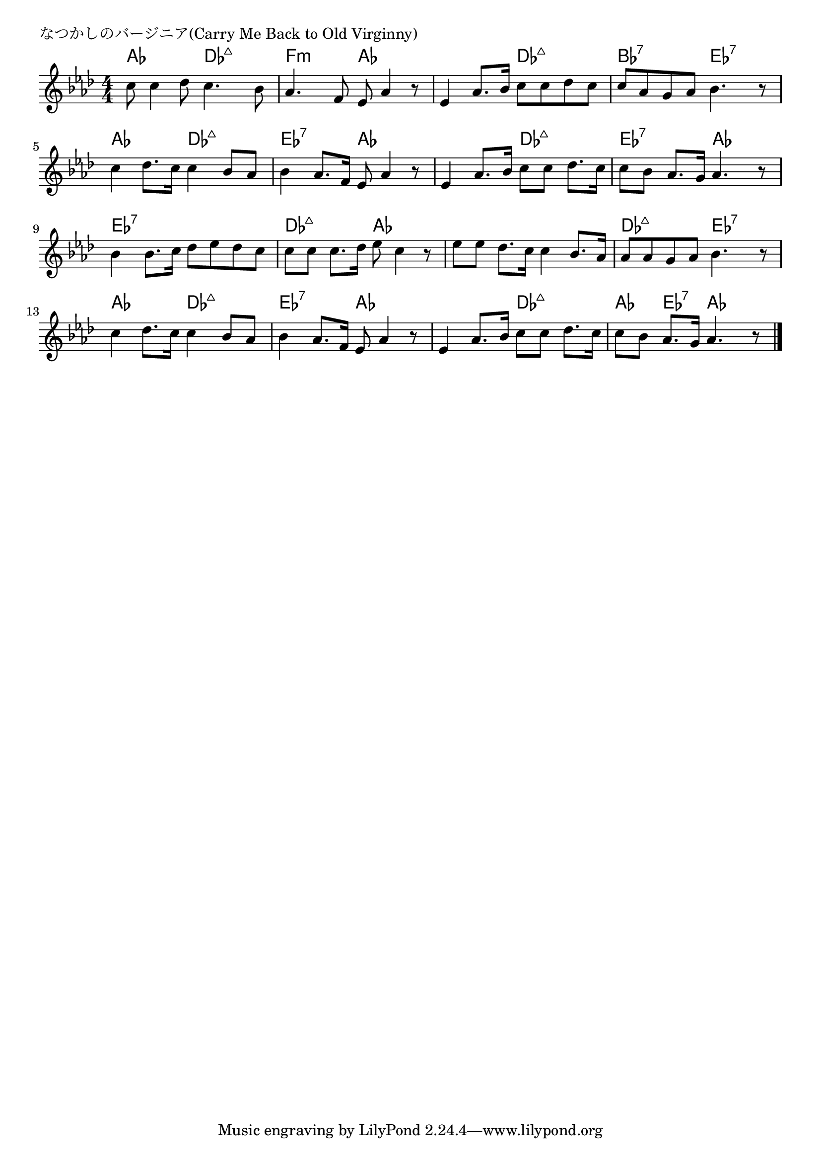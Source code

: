 \version "2.18.2"

% なつかしのバージニア(Carry Me Back to Old Virginny)

\header {
piece = "なつかしのバージニア(Carry Me Back to Old Virginny)"
}

melody =
\relative c'' {
\key as \major
\time 4/4
\set Score.tempoHideNote = ##t
\tempo 4=100
\numericTimeSignature
%
c8 c4 des8 c4. bes8 |
as4. f8 es8 as4 r8 |

es4 as8. bes16 c8 c des c |
c as g as bes4. r8 | % 4

c4 des8. c16 c4 bes8 as |
bes4 as8. f16 es8 as4 r8 |

es4 as8. bes16 c8 c des8. c16 |
c8 bes as8. g16 as4. r8 |

bes4 bes8. c16 des8 es des c |
c c c8. des16 es8 c4 r8 |

es8 es des8. c16 c4 bes8. as16 | % 11
as8 as g as bes4. r8 |

c4 des8. c16 c4 bes8 as |
bes4 as8. f16 es8 as4 r8 |

es4 as8. bes16 c8 c des8. c16 |
c8 bes as8. g16 as4. r8 |



\bar "|."
}
\score {
<<
\chords {
\set noChordSymbol = ""
\set chordChanges=##t
%%
as4 as des:maj7 des:maj7 f:m f:m as as
as as des:maj7 des:maj7 bes:7 bes:7 es:7 es:7
as as des:maj7 des:maj7 es:7 es:7 as as
as as des:maj7 des:maj7 es:7 es:7 as as
es:7 es:7 es:7 es:7 des:maj7 des:maj7 as as
as as as as des:maj7 des:maj7 es:7 es:7
as as des:maj7 des:maj7 es:7 es:7 as as
as as des:maj7 des:maj7 as es:7 as as



}
\new Staff {\melody}
>>
\layout {
line-width = #190
indent = 0\mm
}
\midi {}
}